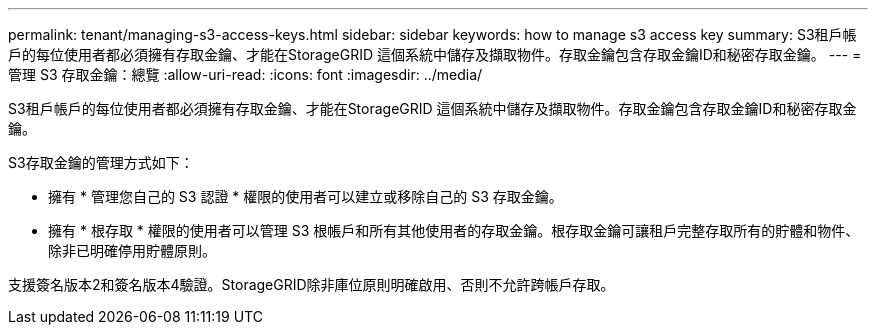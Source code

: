 ---
permalink: tenant/managing-s3-access-keys.html 
sidebar: sidebar 
keywords: how to manage s3 access key 
summary: S3租戶帳戶的每位使用者都必須擁有存取金鑰、才能在StorageGRID 這個系統中儲存及擷取物件。存取金鑰包含存取金鑰ID和秘密存取金鑰。 
---
= 管理 S3 存取金鑰：總覽
:allow-uri-read: 
:icons: font
:imagesdir: ../media/


[role="lead"]
S3租戶帳戶的每位使用者都必須擁有存取金鑰、才能在StorageGRID 這個系統中儲存及擷取物件。存取金鑰包含存取金鑰ID和秘密存取金鑰。

S3存取金鑰的管理方式如下：

* 擁有 * 管理您自己的 S3 認證 * 權限的使用者可以建立或移除自己的 S3 存取金鑰。
* 擁有 * 根存取 * 權限的使用者可以管理 S3 根帳戶和所有其他使用者的存取金鑰。根存取金鑰可讓租戶完整存取所有的貯體和物件、除非已明確停用貯體原則。


支援簽名版本2和簽名版本4驗證。StorageGRID除非庫位原則明確啟用、否則不允許跨帳戶存取。
